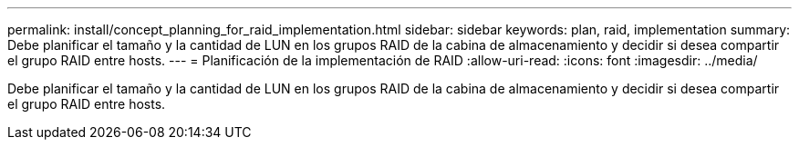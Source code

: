 ---
permalink: install/concept_planning_for_raid_implementation.html 
sidebar: sidebar 
keywords: plan, raid, implementation 
summary: Debe planificar el tamaño y la cantidad de LUN en los grupos RAID de la cabina de almacenamiento y decidir si desea compartir el grupo RAID entre hosts. 
---
= Planificación de la implementación de RAID
:allow-uri-read: 
:icons: font
:imagesdir: ../media/


[role="lead"]
Debe planificar el tamaño y la cantidad de LUN en los grupos RAID de la cabina de almacenamiento y decidir si desea compartir el grupo RAID entre hosts.
